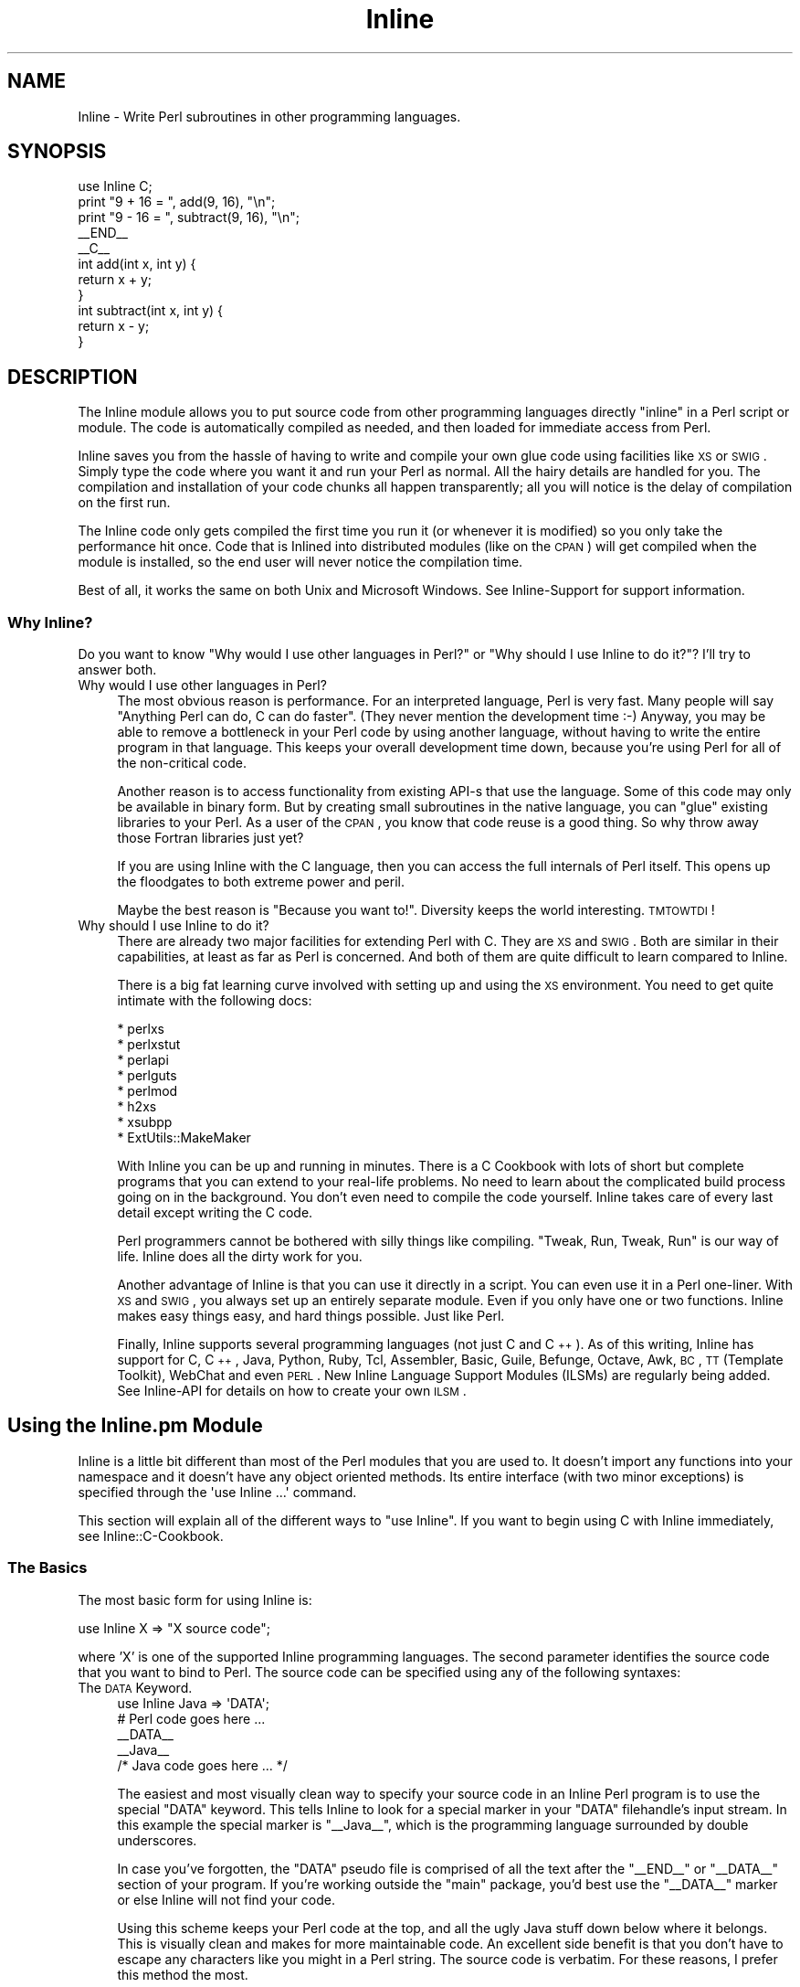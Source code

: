 .\" Automatically generated by Pod::Man 2.23 (Pod::Simple 3.14)
.\"
.\" Standard preamble:
.\" ========================================================================
.de Sp \" Vertical space (when we can't use .PP)
.if t .sp .5v
.if n .sp
..
.de Vb \" Begin verbatim text
.ft CW
.nf
.ne \\$1
..
.de Ve \" End verbatim text
.ft R
.fi
..
.\" Set up some character translations and predefined strings.  \*(-- will
.\" give an unbreakable dash, \*(PI will give pi, \*(L" will give a left
.\" double quote, and \*(R" will give a right double quote.  \*(C+ will
.\" give a nicer C++.  Capital omega is used to do unbreakable dashes and
.\" therefore won't be available.  \*(C` and \*(C' expand to `' in nroff,
.\" nothing in troff, for use with C<>.
.tr \(*W-
.ds C+ C\v'-.1v'\h'-1p'\s-2+\h'-1p'+\s0\v'.1v'\h'-1p'
.ie n \{\
.    ds -- \(*W-
.    ds PI pi
.    if (\n(.H=4u)&(1m=24u) .ds -- \(*W\h'-12u'\(*W\h'-12u'-\" diablo 10 pitch
.    if (\n(.H=4u)&(1m=20u) .ds -- \(*W\h'-12u'\(*W\h'-8u'-\"  diablo 12 pitch
.    ds L" ""
.    ds R" ""
.    ds C` ""
.    ds C' ""
'br\}
.el\{\
.    ds -- \|\(em\|
.    ds PI \(*p
.    ds L" ``
.    ds R" ''
'br\}
.\"
.\" Escape single quotes in literal strings from groff's Unicode transform.
.ie \n(.g .ds Aq \(aq
.el       .ds Aq '
.\"
.\" If the F register is turned on, we'll generate index entries on stderr for
.\" titles (.TH), headers (.SH), subsections (.SS), items (.Ip), and index
.\" entries marked with X<> in POD.  Of course, you'll have to process the
.\" output yourself in some meaningful fashion.
.ie \nF \{\
.    de IX
.    tm Index:\\$1\t\\n%\t"\\$2"
..
.    nr % 0
.    rr F
.\}
.el \{\
.    de IX
..
.\}
.\"
.\" Accent mark definitions (@(#)ms.acc 1.5 88/02/08 SMI; from UCB 4.2).
.\" Fear.  Run.  Save yourself.  No user-serviceable parts.
.    \" fudge factors for nroff and troff
.if n \{\
.    ds #H 0
.    ds #V .8m
.    ds #F .3m
.    ds #[ \f1
.    ds #] \fP
.\}
.if t \{\
.    ds #H ((1u-(\\\\n(.fu%2u))*.13m)
.    ds #V .6m
.    ds #F 0
.    ds #[ \&
.    ds #] \&
.\}
.    \" simple accents for nroff and troff
.if n \{\
.    ds ' \&
.    ds ` \&
.    ds ^ \&
.    ds , \&
.    ds ~ ~
.    ds /
.\}
.if t \{\
.    ds ' \\k:\h'-(\\n(.wu*8/10-\*(#H)'\'\h"|\\n:u"
.    ds ` \\k:\h'-(\\n(.wu*8/10-\*(#H)'\`\h'|\\n:u'
.    ds ^ \\k:\h'-(\\n(.wu*10/11-\*(#H)'^\h'|\\n:u'
.    ds , \\k:\h'-(\\n(.wu*8/10)',\h'|\\n:u'
.    ds ~ \\k:\h'-(\\n(.wu-\*(#H-.1m)'~\h'|\\n:u'
.    ds / \\k:\h'-(\\n(.wu*8/10-\*(#H)'\z\(sl\h'|\\n:u'
.\}
.    \" troff and (daisy-wheel) nroff accents
.ds : \\k:\h'-(\\n(.wu*8/10-\*(#H+.1m+\*(#F)'\v'-\*(#V'\z.\h'.2m+\*(#F'.\h'|\\n:u'\v'\*(#V'
.ds 8 \h'\*(#H'\(*b\h'-\*(#H'
.ds o \\k:\h'-(\\n(.wu+\w'\(de'u-\*(#H)/2u'\v'-.3n'\*(#[\z\(de\v'.3n'\h'|\\n:u'\*(#]
.ds d- \h'\*(#H'\(pd\h'-\w'~'u'\v'-.25m'\f2\(hy\fP\v'.25m'\h'-\*(#H'
.ds D- D\\k:\h'-\w'D'u'\v'-.11m'\z\(hy\v'.11m'\h'|\\n:u'
.ds th \*(#[\v'.3m'\s+1I\s-1\v'-.3m'\h'-(\w'I'u*2/3)'\s-1o\s+1\*(#]
.ds Th \*(#[\s+2I\s-2\h'-\w'I'u*3/5'\v'-.3m'o\v'.3m'\*(#]
.ds ae a\h'-(\w'a'u*4/10)'e
.ds Ae A\h'-(\w'A'u*4/10)'E
.    \" corrections for vroff
.if v .ds ~ \\k:\h'-(\\n(.wu*9/10-\*(#H)'\s-2\u~\d\s+2\h'|\\n:u'
.if v .ds ^ \\k:\h'-(\\n(.wu*10/11-\*(#H)'\v'-.4m'^\v'.4m'\h'|\\n:u'
.    \" for low resolution devices (crt and lpr)
.if \n(.H>23 .if \n(.V>19 \
\{\
.    ds : e
.    ds 8 ss
.    ds o a
.    ds d- d\h'-1'\(ga
.    ds D- D\h'-1'\(hy
.    ds th \o'bp'
.    ds Th \o'LP'
.    ds ae ae
.    ds Ae AE
.\}
.rm #[ #] #H #V #F C
.\" ========================================================================
.\"
.IX Title "Inline 3"
.TH Inline 3 "2013-04-11" "perl v5.12.3" "User Contributed Perl Documentation"
.\" For nroff, turn off justification.  Always turn off hyphenation; it makes
.\" way too many mistakes in technical documents.
.if n .ad l
.nh
.SH "NAME"
Inline \- Write Perl subroutines in other programming languages.
.SH "SYNOPSIS"
.IX Header "SYNOPSIS"
.Vb 1
\&    use Inline C;
\&
\&    print "9 + 16 = ", add(9, 16), "\en";
\&    print "9 \- 16 = ", subtract(9, 16), "\en";
\&
\&    _\|_END_\|_
\&    _\|_C_\|_
\&    int add(int x, int y) {
\&      return x + y;
\&    }
\&
\&    int subtract(int x, int y) {
\&      return x \- y;
\&    }
.Ve
.SH "DESCRIPTION"
.IX Header "DESCRIPTION"
The Inline module allows you to put source code from other programming
languages directly \*(L"inline\*(R" in a Perl script or module. The code is
automatically compiled as needed, and then loaded for immediate access
from Perl.
.PP
Inline saves you from the hassle of having to write and compile your own
glue code using facilities like \s-1XS\s0 or \s-1SWIG\s0. Simply type the code where
you want it and run your Perl as normal. All the hairy details are
handled for you. The compilation and installation of your code chunks
all happen transparently; all you will notice is the delay of
compilation on the first run.
.PP
The Inline code only gets compiled the first time you run it (or
whenever it is modified) so you only take the performance hit once. Code
that is Inlined into distributed modules (like on the \s-1CPAN\s0) will get
compiled when the module is installed, so the end user will never notice
the compilation time.
.PP
Best of all, it works the same on both Unix and Microsoft Windows. See
Inline-Support for support information.
.SS "Why Inline?"
.IX Subsection "Why Inline?"
Do you want to know \*(L"Why would I use other languages in Perl?\*(R" or \*(L"Why
should I use Inline to do it?\*(R"? I'll try to answer both.
.IP "Why would I use other languages in Perl?" 4
.IX Item "Why would I use other languages in Perl?"
The most obvious reason is performance. For an interpreted language,
Perl is very fast. Many people will say \*(L"Anything Perl can do, C can do
faster\*(R". (They never mention the development time :\-) Anyway, you may be
able to remove a bottleneck in your Perl code by using another language,
without having to write the entire program in that language. This keeps
your overall development time down, because you're using Perl for all of
the non-critical code.
.Sp
Another reason is to access functionality from existing API-s that use
the language. Some of this code may only be available in binary form.
But by creating small subroutines in the native language, you can
\&\*(L"glue\*(R" existing libraries to your Perl. As a user of the \s-1CPAN\s0, you know
that code reuse is a good thing. So why throw away those Fortran
libraries just yet?
.Sp
If you are using Inline with the C language, then you can access the
full internals of Perl itself. This opens up the floodgates to both
extreme power and peril.
.Sp
Maybe the best reason is \*(L"Because you want to!\*(R". Diversity keeps the
world interesting. \s-1TMTOWTDI\s0!
.IP "Why should I use Inline to do it?" 4
.IX Item "Why should I use Inline to do it?"
There are already two major facilities for extending Perl with C. They
are \s-1XS\s0 and \s-1SWIG\s0. Both are similar in their capabilities, at least as far
as Perl is concerned. And both of them are quite difficult to learn
compared to Inline.
.Sp
There is a big fat learning curve involved with setting up and using the
\&\s-1XS\s0 environment. You need to get quite intimate with the following docs:
.Sp
.Vb 8
\& * perlxs
\& * perlxstut
\& * perlapi
\& * perlguts
\& * perlmod
\& * h2xs
\& * xsubpp
\& * ExtUtils::MakeMaker
.Ve
.Sp
With Inline you can be up and running in minutes. There is a C Cookbook
with lots of short but complete programs that you can extend to your
real-life problems. No need to learn about the complicated build
process going on in the background. You don't even need to compile the
code yourself. Inline takes care of every last detail except writing
the C code.
.Sp
Perl programmers cannot be bothered with silly things like compiling.
\&\*(L"Tweak, Run, Tweak, Run\*(R" is our way of life. Inline does all the dirty
work for you.
.Sp
Another advantage of Inline is that you can use it directly in a script.
You can even use it in a Perl one-liner. With \s-1XS\s0 and \s-1SWIG\s0, you always
set up an entirely separate module. Even if you only have one or two
functions. Inline makes easy things easy, and hard things possible. Just
like Perl.
.Sp
Finally, Inline supports several programming languages (not just C and
\&\*(C+). As of this writing, Inline has support for C, \*(C+, Java, Python,
Ruby, Tcl, Assembler, Basic, Guile, Befunge, Octave, Awk, \s-1BC\s0, \s-1TT\s0
(Template Toolkit), WebChat and even \s-1PERL\s0. New Inline Language Support
Modules (ILSMs) are regularly being added. See Inline-API for details
on how to create your own \s-1ILSM\s0.
.SH "Using the Inline.pm Module"
.IX Header "Using the Inline.pm Module"
Inline is a little bit different than most of the Perl modules that you
are used to. It doesn't import any functions into your namespace and it
doesn't have any object oriented methods. Its entire interface (with two
minor exceptions) is specified through the \f(CW\*(Aquse Inline ...\*(Aq\fR command.
.PP
This section will explain all of the different ways to \f(CW\*(C`use Inline\*(C'\fR. If
you want to begin using C with Inline immediately, see
Inline::C\-Cookbook.
.SS "The Basics"
.IX Subsection "The Basics"
The most basic form for using Inline is:
.PP
.Vb 1
\&    use Inline X => "X source code";
.Ve
.PP
where 'X' is one of the supported Inline programming languages. The
second parameter identifies the source code that you want to bind
to Perl. The source code can be specified using any of the
following syntaxes:
.IP "The \s-1DATA\s0 Keyword." 4
.IX Item "The DATA Keyword."
.Vb 1
\&    use Inline Java => \*(AqDATA\*(Aq;
\&
\&    # Perl code goes here ...
\&
\&    _\|_DATA_\|_
\&    _\|_Java_\|_
\&    /* Java code goes here ... */
.Ve
.Sp
The easiest and most visually clean way to specify your source code in
an Inline Perl program is to use the special \f(CW\*(C`DATA\*(C'\fR keyword. This tells
Inline to look for a special marker in your \f(CW\*(C`DATA\*(C'\fR filehandle's input
stream. In this example the special marker is \f(CW\*(C`_\|_Java_\|_\*(C'\fR, which is the
programming language surrounded by double underscores.
.Sp
In case you've forgotten, the \f(CW\*(C`DATA\*(C'\fR pseudo file is comprised of all
the text after the \f(CW\*(C`_\|_END_\|_\*(C'\fR or \f(CW\*(C`_\|_DATA_\|_\*(C'\fR section of your program. If
you're working outside the \f(CW\*(C`main\*(C'\fR package, you'd best use the
\&\f(CW\*(C`_\|_DATA_\|_\*(C'\fR marker or else Inline will not find your code.
.Sp
Using this scheme keeps your Perl code at the top, and all the ugly Java
stuff down below where it belongs. This is visually clean and makes for
more maintainable code. An excellent side benefit is that you don't have
to escape any characters like you might in a Perl string. The source
code is verbatim. For these reasons, I prefer this method the most.
.Sp
The only problem with this style is that since Perl can't read the
\&\f(CW\*(C`DATA\*(C'\fR filehandle until runtime, it obviously can't bind your functions
until runtime. The net effect of this is that you can't use your Inline
functions as barewords (without predeclaring them) because Perl has no
idea they exist during compile time.
.IP "The \s-1FILE\s0 and \s-1BELOW\s0 keywords." 4
.IX Item "The FILE and BELOW keywords."
.Vb 2
\&    use Inline::Files;
\&    use Inline Java => \*(AqFILE\*(Aq;
\&
\&    # Perl code goes here ...
\&
\&    _\|_JAVA_\|_
\&    /* Java code goes here ... */
.Ve
.Sp
This is the newest method of specifying your source code. It makes use
of the Perl module \f(CW\*(C`Inline::Files\*(C'\fR written by Damian Conway. The basic
style and meaning are the same as for the \f(CW\*(C`DATA\*(C'\fR keyword, but there are
a few syntactic and semantic twists.
.Sp
First, you must say 'use Inline::Files' before you 'use Inline' code
that needs those files. The special '\f(CW\*(C`DATA\*(C'\fR' keyword is replaced by
either '\f(CW\*(C`FILE\*(C'\fR' or '\f(CW\*(C`BELOW\*(C'\fR'. This allows for the bad pun idiom of:
.Sp
.Vb 1
\&    use Inline C => \*(AqBELOW\*(Aq;
.Ve
.Sp
You can omit the \f(CW\*(C`_\|_DATA_\|_\*(C'\fR tag now. Inline::Files is a source filter
that will remove these sections from your program before Perl compiles
it. They are then available for Inline to make use of. And since this
can all be done at compile time, you don't have to worry about the
caveats of the '\s-1DATA\s0' keyword.
.Sp
This module has a couple small gotchas. Since Inline::Files only
recognizes file markers with capital letters, you must specify the
capital form of your language name. Also, there is a startup time
penalty for using a source code filter.
.Sp
At this point Inline::Files is alpha software and use of it is
experimental. Inline's integration of this module is also fledgling at
the time being. One of things I plan to do with Inline::Files is to get
line number info so when an extension doesn't compile, the error
messages will point to the correct source file and line number.
.Sp
My best advice is to use Inline::Files for testing (especially as
support for it improves), but use \s-1DATA\s0 for production and
distributed/CPAN code.
.IP "Strings" 4
.IX Item "Strings"
.Vb 1
\&    use Inline Java => <<\*(AqEND\*(Aq;
\&
\&    /* Java code goes here ... */
\&    END
\&
\&    # Perl code goes here ...
.Ve
.Sp
You also just specify the source code as a single string. A handy way to
write the string is to use Perl's \*(L"here document\*(R" style of quoting. This
is ok for small functions but can get unwieldy in the large. On the
other hand, the string variant probably has the least startup penalty
and all functions are bound at compile time.
.Sp
If you wish to put the string into a scalar variable, please be aware
that the \f(CW\*(C`use\*(C'\fR statement is a compile time directive. As such, all the
variables it uses must also be set at compile time, \f(CW\*(C`before\*(C'\fR the 'use
Inline' statement. Here is one way to do it:
.Sp
.Vb 3
\&    my $code;
\&    BEGIN {
\&        $code = <<END;
\&
\&    /* Java code goes here ... */
\&    END
\&    }
\&    use Inline Java => $code;
\&
\&    # Perl code goes here ...
.Ve
.IP "The \fIbind()\fR Function" 4
.IX Item "The bind() Function"
An alternative to using the \s-1BEGIN\s0 block method is to specify the source
code at run time using the 'Inline\->\fIbind()\fR' method. (This is one of the
interface exceptions mentioned above) The \f(CW\*(C`bind()\*(C'\fR method takes the
same arguments as \f(CW\*(Aquse Inline ...\*(Aq\fR.
.Sp
.Vb 1
\&    my $code = <<END;
\&
\&    /* Java code goes here ... */
\&    END
\&
\&    Inline\->bind(Java => $code);
.Ve
.Sp
You can think of \f(CW\*(C`bind()\*(C'\fR as a way to \f(CW\*(C`eval()\*(C'\fR code in other
programming languages.
.Sp
Although \fIbind()\fR is a powerful feature, it is not recommended for use in
Inline based modules. In fact, it won't work at all for installable
modules. See instructions below for creating modules with Inline.
.IP "Other Methods" 4
.IX Item "Other Methods"
The source code for Inline can also be specified as an external
filename, a reference to a subroutine that returns source code, or a
reference to an array that contains lines of source code. (Note that
if the external source file is in the current directory it must be
specified with a leading './' \- ie './file.ext' instead of simply
\&'file.ext'.) These methods are less frequently used but may be useful
in some situations.
.IP "Shorthand" 4
.IX Item "Shorthand"
If you are using the '\s-1DATA\s0' or '\s-1FILE\s0' methods described above \fBand\fR
there are no extra parameters, you can omit the keyword altogether.
For example:
.Sp
.Vb 1
\&    use Inline \*(AqJava\*(Aq;
\&
\&    # Perl code goes here ...
\&
\&    _\|_DATA_\|_
\&    _\|_Java_\|_
\&    /* Java code goes here ... */
.Ve
.Sp
or
.Sp
.Vb 2
\&    use Inline::Files;
\&    use Inline \*(AqJava\*(Aq;
\&
\&    # Perl code goes here ...
\&
\&    _\|_JAVA_\|_
\&    /* Java code goes here ... */
.Ve
.SS "More about the \s-1DATA\s0 Section"
.IX Subsection "More about the DATA Section"
If you are writing a module, you can also use the \s-1DATA\s0 section for \s-1POD\s0
and AutoLoader subroutines. Just be sure to put them before the first
Inline marker. If you install the helper module \f(CW\*(C`Inline::Filters\*(C'\fR, you
can even use \s-1POD\s0 inside your Inline code. You just have to specify a
filter to strip it out.
.PP
You can also specify multiple Inline sections, possibly in different
programming languages. Here is another example:
.PP
.Vb 3
\&    # The module Foo.pm
\&    package Foo;
\&    use AutoLoader;
\&
\&    use Inline C;
\&    use Inline C => DATA => FILTERS => \*(AqStrip_POD\*(Aq;
\&    use Inline Python;
\&
\&    1;
\&
\&    _\|_DATA_\|_
\&
\&    sub marine {
\&        # This is an autoloaded subroutine
\&    }
\&
\&    =head1 External subroutines
\&
\&    =cut
\&
\&    _\|_C_\|_
\&    /* First C section */
\&
\&    _\|_C_\|_
\&    /* Second C section */
\&    =head1 My C Function
\&
\&    Some POD doc.
\&
\&    =cut
\&
\&    _\|_Python_\|_
\&    """A Python Section"""
.Ve
.PP
An important thing to remember is that you need to have one \*(L"use
Inline Foo => '\s-1DATA\s0'\*(R" for each \*(L"_\|_Foo_\|_\*(R" marker, and they must be in
the same order. This allows you to apply different configuration
options to each section.
.SS "Configuration Options"
.IX Subsection "Configuration Options"
Inline trys to do the right thing as often as possible. But
sometimes you may need to override the default actions. This is easy
to do. Simply list the Inline configuration options after the
regular Inline parameters. All congiguration options are specified
as (key, value) pairs.
.PP
.Vb 7
\&    use Inline (C => \*(AqDATA\*(Aq,
\&                DIRECTORY => \*(Aq./inline_dir\*(Aq,
\&                LIBS => \*(Aq\-lfoo\*(Aq,
\&                INC => \*(Aq\-I/foo/include\*(Aq,
\&                PREFIX => \*(AqXXX_\*(Aq,
\&                WARNINGS => 0,
\&               );
.Ve
.PP
You can also specify the configuration options on a separate Inline call
like this:
.PP
.Vb 8
\&    use Inline (C => Config =>
\&                DIRECTORY => \*(Aq./inline_dir\*(Aq,
\&                LIBS => \*(Aq\-lfoo\*(Aq,
\&                INC => \*(Aq\-I/foo/include\*(Aq,
\&                PREFIX => \*(AqXXX_\*(Aq,
\&                WARNINGS => 0,
\&               );
\&    use Inline C => <<\*(AqEND_OF_C_CODE\*(Aq;
.Ve
.PP
The special keyword \f(CW\*(AqConfig\*(Aq\fR tells Inline that this is a
configuration-only call. No source code will be compiled or bound to
Perl.
.PP
If you want to specify global configuration options that don't apply
to a particular language, just leave the language out of the call.
Like this:
.PP
.Vb 1
\&    use Inline Config => WARNINGS => 0;
.Ve
.PP
The Config options are inherited and additive. You can use as many
Config calls as you want. And you can apply different options to
different code sections. When a source code section is passed in,
Inline will apply whichever options have been specified up to that
point. Here is a complex configuration example:
.PP
.Vb 10
\&    use Inline (Config =>
\&                DIRECTORY => \*(Aq./inline_dir\*(Aq,
\&               );
\&    use Inline (C => Config =>
\&                LIBS => \*(Aq\-lglobal\*(Aq,
\&               );
\&    use Inline (C => \*(AqDATA\*(Aq,         # First C Section
\&                LIBS => [\*(Aq\-llocal1\*(Aq, \*(Aq\-llocal2\*(Aq],
\&               );
\&    use Inline (Config =>
\&                WARNINGS => 0,
\&               );
\&    use Inline (Python => \*(AqDATA\*(Aq,    # First Python Section
\&                LIBS => \*(Aq\-lmypython1\*(Aq,
\&               );
\&    use Inline (C => \*(AqDATA\*(Aq,         # Second C Section
\&                LIBS => [undef, \*(Aq\-llocal3\*(Aq],
\&               );
.Ve
.PP
The first \f(CW\*(C`Config\*(C'\fR applies to all subsequent calls. The second
\&\f(CW\*(C`Config\*(C'\fR applies to all subsequent \f(CW\*(C`C\*(C'\fR sections (but not \f(CW\*(C`Python\*(C'\fR
sections). In the first \f(CW\*(C`C\*(C'\fR section, the external libraries \f(CW\*(C`global\*(C'\fR,
\&\f(CW\*(C`local1\*(C'\fR and \f(CW\*(C`local2\*(C'\fR are used. (Most options allow either string or
array ref forms, and do the right thing.) The \f(CW\*(C`Python\*(C'\fR section does not
use the \f(CW\*(C`global\*(C'\fR library, but does use the same \f(CW\*(C`DIRECTORY\*(C'\fR, and has
warnings turned off. The second \f(CW\*(C`C\*(C'\fR section only uses the \f(CW\*(C`local3\*(C'\fR
library. That's because a value of \f(CW\*(C`undef\*(C'\fR resets the additive
behavior.
.PP
The \f(CW\*(C`DIRECTORY\*(C'\fR and \f(CW\*(C`WARNINGS\*(C'\fR options are generic Inline options. All
other options are language specific. To find out what the \f(CW\*(C`C\*(C'\fR options
do, see \f(CW\*(C`Inline::C\*(C'\fR.
.SS "On and Off"
.IX Subsection "On and Off"
If a particular config option has value options of 1 and 0, you can use
the \s-1ENABLE\s0 and \s-1DISABLE\s0 modifiers. In other words, this:
.PP
.Vb 3
\&    use Inline Config =>
\&               FORCE_BUILD => 1,
\&               CLEAN_AFTER_BUILD => 0;
.Ve
.PP
could be reworded as:
.PP
.Vb 3
\&    use Inline Config =>
\&               ENABLE => FORCE_BUILD,
\&               DISABLE => CLEAN_AFTER_BUILD;
.Ve
.SS "Playing 'with' Others"
.IX Subsection "Playing 'with' Others"
Inline has a special configuration syntax that tells it to get more
configuration options from other Perl modules. Here is an example:
.PP
.Vb 1
\&    use Inline with => \*(AqEvent\*(Aq;
.Ve
.PP
This tells Inline to load the module \f(CW\*(C`Event.pm\*(C'\fR and ask it for
configuration information. Since \f(CW\*(C`Event\*(C'\fR has a C \s-1API\s0 of its own, it can
pass Inline all of the information it needs to be able to use \f(CW\*(C`Event\*(C'\fR C
callbacks seamlessly.
.PP
That means that you don't need to specify the typemaps, shared
libraries, include files and other information required to get
this to work.
.PP
You can specify a single module or a list of them. Like:
.PP
.Vb 1
\&    use Inline with => qw(Event Foo Bar);
.Ve
.PP
Currently, \f(CW\*(C`Event\*(C'\fR is the only module that works \fIwith\fR Inline.
.SS "Inline Shortcuts"
.IX Subsection "Inline Shortcuts"
Inline lets you set many configuration options from the command line.
These options are called 'shortcuts'. They can be very handy, especially
when you only want to set the options temporarily, for say, debugging.
.PP
For instance, to get some general information about your Inline code in
the script \f(CW\*(C`Foo.pl\*(C'\fR, use the command:
.PP
.Vb 1
\&    perl \-MInline=INFO Foo.pl
.Ve
.PP
If you want to force your code to compile, even if its already done, use:
.PP
.Vb 1
\&    perl \-MInline=FORCE Foo.pl
.Ve
.PP
If you want to do both, use:
.PP
.Vb 1
\&    perl \-MInline=INFO \-MInline=FORCE Foo.pl
.Ve
.PP
or better yet:
.PP
.Vb 1
\&    perl \-MInline=INFO,FORCE Foo.pl
.Ve
.SS "The Inline \s-1DIRECTORY\s0"
.IX Subsection "The Inline DIRECTORY"
Inline needs a place to build your code and to install the results of
the build. It uses a single directory named \f(CW\*(Aq.Inline/\*(Aq\fR under normal
circumstances. If you create this directory in your home directory, the
current directory or in the directory where your program resides, Inline
will find and use it. You can also specify it in the environment
variable \f(CW\*(C`PERL_INLINE_DIRECTORY\*(C'\fR or directly in your program, by using
the \f(CW\*(C`DIRECTORY\*(C'\fR keyword option. If Inline cannot find the directory in
any of these places it will create a \f(CW\*(Aq_Inline/\*(Aq\fR directory in either
your current directory or the directory where your script resides.
.PP
One of the key factors to using Inline successfully, is understanding
this directory. When developing code it is usually best to create this
directory (or let Inline do it) in your current directory. Remember that
there is nothing sacred about this directory except that it holds your
compiled code. Feel free to delete it at any time. Inline will simply
start from scratch and recompile your code on the next run. If you have
several programs that you want to force to recompile, just delete your
\&\f(CW\*(Aq.Inline/\*(Aq\fR directory.
.PP
It is probably best to have a separate \f(CW\*(Aq.Inline/\*(Aq\fR directory for each
project that you are working on. You may want to keep stable code in the
<.Inline/> in your home directory. On multi-user systems, each user
should have their own \f(CW\*(Aq.Inline/\*(Aq\fR directories. It could be a security
risk to put the directory in a shared place like \f(CW\*(C`/tmp/\*(C'\fR.
.SS "Debugging Inline Errors"
.IX Subsection "Debugging Inline Errors"
All programmers make mistakes. When you make a mistake with Inline, like
writing bad C code, you'll get a big error report on your screen. This
report tells you where to look to do the debugging. Some languages may also
dump out the error messages generated from the build.
.PP
When Inline needs to build something it creates a subdirectory under
your \f(CW\*(C`DIRECTORY/build/\*(C'\fR directory. This is where it writes all the
components it needs to build your extension. Things like \s-1XS\s0 files,
Makefiles and output log files.
.PP
If everything goes \s-1OK\s0, Inline will delete this subdirectory. If there is
an error, Inline will leave the directory intact and print its location.
The idea is that you are supposed to go into that directory and figure
out what happened.
.PP
Read the doc for your particular Inline Language Support Module for more
information.
.SS "The 'config' Registry File"
.IX Subsection "The 'config' Registry File"
Inline keeps a cached file of all of the Inline Language Support
Module's meta data in a file called \f(CW\*(C`config\*(C'\fR. This file can be found in
your \f(CW\*(C`DIRECTORY\*(C'\fR directory. If the file does not exist, Inline creates
a new one. It will search your system for any module beginning with
\&\f(CW\*(C`Inline::\*(C'\fR. It will then call that module's \f(CW\*(C`register()\*(C'\fR method to get
useful information for future invocations.
.PP
Whenever you add a new \s-1ILSM\s0, you should delete this file so that Inline
will auto-discover your newly installed language module. (This should
no longer be necessary as of Inline\-0.49.)
.SH "Configuration Options"
.IX Header "Configuration Options"
This section lists all of the generic Inline configuration options. For
language specific configuration, see the doc for that language.
.SS "\s-1DIRECTORY\s0"
.IX Subsection "DIRECTORY"
The \f(CW\*(C`DIRECTORY\*(C'\fR config option is the directory that Inline uses to both
build and install an extension.
.PP
Normally Inline will search in a bunch of known places for a directory
called \f(CW\*(Aq.Inline/\*(Aq\fR. Failing that, it will create a directory called
\&\f(CW\*(Aq_Inline/\*(Aq\fR
.PP
If you want to specify your own directory, use this configuration
option.
.PP
Note that you must create the \f(CW\*(C`DIRECTORY\*(C'\fR directory yourself. Inline
will not do it for you.
.SS "\s-1NAME\s0"
.IX Subsection "NAME"
You can use this option to set the name of your Inline extension object
module. For example:
.PP
.Vb 2
\&    use Inline C => \*(AqDATA\*(Aq,
\&               NAME => \*(AqFoo::Bar\*(Aq;
.Ve
.PP
would cause your C code to be compiled in to the object:
.PP
.Vb 2
\&    lib/auto/Foo/Bar/Bar.so
\&    lib/auto/Foo/Bar/Bar.inl
.Ve
.PP
(The .inl component contains dependency information to make sure the
source code is in sync with the executable)
.PP
If you don't use \s-1NAME\s0, Inline will pick a name for you based on your
program name or package name. In this case, Inline will also enable the
\&\s-1AUTONAME\s0 option which mangles in a small piece of the \s-1MD5\s0 fingerprint
into your object name, to make it unique.
.SS "\s-1AUTONAME\s0"
.IX Subsection "AUTONAME"
This option is enabled whenever the \s-1NAME\s0 parameter is not specified. To
disable it say:
.PP
.Vb 2
\&    use Inline C => \*(AqDATA\*(Aq,
\&               DISABLE => \*(AqAUTONAME\*(Aq;
.Ve
.PP
\&\s-1AUTONAME\s0 mangles in enough of the \s-1MD5\s0 fingerprint to make your module
name unique. Objects created with \s-1AUTONAME\s0 will never get replaced. That
also means they will never get cleaned up automatically.
.PP
\&\s-1AUTONAME\s0 is very useful for small throw away scripts. For more serious
things, always use the \s-1NAME\s0 option.
.SS "\s-1VERSION\s0"
.IX Subsection "VERSION"
Specifies the version number of the Inline extension object. It is used
\&\fBonly\fR for modules, and it must match the global variable \f(CW$VERSION\fR.
Additionally, this option should used if (and only if) a module is being
set up to be installed permanently into the Perl sitelib tree. Inline
will croak if you use it otherwise.
.PP
The presence of the \s-1VERSION\s0 parameter is the official way to let Inline
know that your code is an installable/installed module. Inline will
never generate an object in the temporary cache (_Inline/ directory) if
\&\s-1VERSION\s0 is set. It will also never try to recompile a module that was
installed into someone's Perl site tree.
.PP
So the basic rule is develop without \s-1VERSION\s0, and deliver with \s-1VERSION\s0.
.SS "\s-1WITH\s0"
.IX Subsection "WITH"
\&\f(CW\*(C`WITH\*(C'\fR can also be used as a configuration option instead of using the
special 'with' syntax. Do this if you want to use different sections of
Inline code \fIwith\fR different modules. (Probably a very rare usage)
.PP
.Vb 2
\&    use Event;
\&    use Inline C => DATA => WITH => \*(AqEvent\*(Aq;
.Ve
.PP
Modules specified using the config form of \f(CW\*(C`WITH\*(C'\fR will \fBnot\fR be
automatically required. You must \f(CW\*(C`use\*(C'\fR them yourself.
.SS "\s-1GLOBAL_LOAD\s0"
.IX Subsection "GLOBAL_LOAD"
This option is for compiled languages only. It tells Inline to tell
DynaLoader to load an object file in such a way that its symbols can be
dynamically resolved by other object files. May not work on all
platforms. See the \f(CW\*(C`GLOBAL\*(C'\fR shortcut below.
.SS "\s-1UNTAINT\s0"
.IX Subsection "UNTAINT"
You can use this option whenever you use Perl's \f(CW\*(C`\-T\*(C'\fR switch, for taint
checking. This option tells Inline to blindly untaint all tainted
variables. (This is generally considerd to be an appallingly insecure
thing to do, and not to be recommended \- but the option is there for
you to use if you want. Please consider using something other than
Inline for scripts that need taint checking.)
It also turns on \s-1SAFEMODE\s0 by default. See the \f(CW\*(C`UNTAINT\*(C'\fR
shortcut below.
You will see warnings about blindly untainting fields in both \f(CW%ENV\fR
and Inline objects. If you want to silence these warnings, set the
Config option \s-1NO_UNTAINT_WARN\s0 => 1.
There can be some problems untainting Inline scripts where older
versions of Cwd, such as those that shipped with early versions of
perl\-5.8 (and earlier), are installed. Updating Cwd will probably
solve these problems.
.SS "\s-1SAFEMODE\s0"
.IX Subsection "SAFEMODE"
Perform extra safety checking, in an attempt to thwart malicious code.
This option cannot guarantee security, but it does turn on all the
currently implemented checks. (Currently, the only \*(L"currently
implemented check\*(R" is to ensure that the \f(CW\*(C`DIRECTORY\*(C'\fR option has also
been used.)
.PP
There is a slight startup penalty by using \s-1SAFEMODE\s0. Also, using \s-1UNTAINT\s0
automatically turns this option on. If you need your code to start
faster under \f(CW\*(C`\-T\*(C'\fR (taint) checking, you'll need to turn this option off
manually. Only do this if you are not worried about security risks. See
the \f(CW\*(C`UNSAFE\*(C'\fR shortcut below.
.SS "\s-1FORCE_BUILD\s0"
.IX Subsection "FORCE_BUILD"
Makes Inline build (compile) the source code every time the program is
run. The default is 0. See the \f(CW\*(C`FORCE\*(C'\fR shortcut below.
.SS "\s-1BUILD_NOISY\s0"
.IX Subsection "BUILD_NOISY"
Tells ILSMs that they should dump build messages to the terminal rather
than be silent about all the build details.
.SS "\s-1BUILD_TIMERS\s0"
.IX Subsection "BUILD_TIMERS"
Tells ILSMs to print timing information about how long each build phase
took. Usually requires \f(CW\*(C`Time::HiRes\*(C'\fR.
.SS "\s-1CLEAN_AFTER_BUILD\s0"
.IX Subsection "CLEAN_AFTER_BUILD"
Tells Inline to clean up the current build area if the build was
successful. Sometimes you want to \s-1DISABLE\s0 this for debugging. Default is
1. See the \f(CW\*(C`NOCLEAN\*(C'\fR shortcut below.
.SS "\s-1CLEAN_BUILD_AREA\s0"
.IX Subsection "CLEAN_BUILD_AREA"
Tells Inline to clean up the old build areas within the entire Inline
\&\s-1DIRECTORY\s0. Default is 0. See the \f(CW\*(C`CLEAN\*(C'\fR shortcut below.
.SS "\s-1PRINT_INFO\s0"
.IX Subsection "PRINT_INFO"
Tells Inline to print various information about the source code. Default
is 0. See the \f(CW\*(C`INFO\*(C'\fR shortcut below.
.SS "\s-1PRINT_VERSION\s0"
.IX Subsection "PRINT_VERSION"
Tells Inline to print Version info about itself. Default is 0. See the
\&\f(CW\*(C`VERSION\*(C'\fR shortcut below.
.SS "\s-1REPORTBUG\s0"
.IX Subsection "REPORTBUG"
Puts Inline into '\s-1REPORTBUG\s0' mode, which is what you want if you desire
to report a bug.
.SS "\s-1REWRITE_CONFIG_FILE\s0"
.IX Subsection "REWRITE_CONFIG_FILE"
Default is 0, but setting '\s-1REWRITE_CONFIG_FILE\s0 => 1' will mean that the
existing configuration file in the Inline \s-1DIRECTORY\s0 will be overwritten.
(This is useful if the existing config file is not up to date as regards
supported languages.)
.SS "\s-1WARNINGS\s0"
.IX Subsection "WARNINGS"
This option tells Inline whether to print certain warnings. Default is 1.
.SH "Inline Configuration Shortcuts"
.IX Header "Inline Configuration Shortcuts"
This is a list of all the shorcut configuration options currently
available for Inline. Specify them from the command line when running
Inline scripts.
.PP
.Vb 1
\&    perl \-MInline=NOCLEAN inline_script.pl
.Ve
.PP
or
.PP
.Vb 1
\&    perl \-MInline=Info,force,NoClean inline_script.pl
.Ve
.PP
You can specify multiple shortcuts separated by commas. They are not
case sensitive. You can also specify shorcuts inside the Inline program
like this:
.PP
.Vb 1
\&    use Inline \*(AqInfo\*(Aq, \*(AqForce\*(Aq, \*(AqNoclean\*(Aq;
.Ve
.PP
\&\s-1NOTE:\s0
If a \f(CW\*(Aquse Inline\*(Aq\fR statement is used to set shortcuts, it can not be
used for additional purposes.
.IP "\s-1CLEAN\s0" 4
.IX Item "CLEAN"
Tells Inline to remove any build directories that may be lying around in
your build area. Normally these directories get removed immediately
after a successful build. Exceptions are when the build fails, or when
you use the \s-1NOCLEAN\s0 or \s-1REPORTBUG\s0 options.
.IP "\s-1FORCE\s0" 4
.IX Item "FORCE"
Forces the code to be recompiled, even if everything is up to date.
.IP "\s-1GLOBAL\s0" 4
.IX Item "GLOBAL"
Turns on the \s-1GLOBAL_LOAD\s0 option.
.IP "\s-1INFO\s0" 4
.IX Item "INFO"
This is a very useful option when you want to know what's going on under
the hood. It tells Inline to print helpful information to \f(CW\*(C`STDERR\*(C'\fR.
Among the things that get printed is a list of which Inline functions
were successfully bound to Perl.
.IP "\s-1NOCLEAN\s0" 4
.IX Item "NOCLEAN"
Tells Inline to leave the build files after compiling.
.IP "\s-1NOISY\s0" 4
.IX Item "NOISY"
Use the \s-1BUILD_NOISY\s0 option to print messages during a build.
.IP "\s-1REPORTBUG\s0" 4
.IX Item "REPORTBUG"
Puts Inline into '\s-1REPORTBUG\s0' mode, which does special processing when
you want to report a bug. \s-1REPORTBUG\s0 also automatically forces a build,
and doesn't clean up afterwards. This is so that you can tar and mail
the build directory to me. \s-1REPORTBUG\s0 will print exact instructions on
what to do. Please read and follow them carefully.
.Sp
\&\s-1NOTE:\s0 \s-1REPORTBUG\s0 informs you to use the tar command. If your system does not have tar, please use the equivalent \f(CW\*(C`zip\*(C'\fR command.
.IP "\s-1SAFE\s0" 4
.IX Item "SAFE"
Turns \s-1SAFEMODE\s0 on. \s-1UNTAINT\s0 will turn this on automatically. While this
mode performs extra security checking, it does not guarantee safety.
.IP "\s-1SITE_INSTALL\s0" 4
.IX Item "SITE_INSTALL"
This parameter used to be used for creating installable Inline modules.
It has been removed from Inline altogether and replaced with a much
simpler and more powerful mechanism, \f(CW\*(C`Inline::MakeMaker\*(C'\fR. See the
section below on how to create modules with Inline.
.IP "_TESTING" 4
.IX Item "_TESTING"
Used internally by C/t/09parser.t and C/t/10callback.t(in the Inline::C test
suite). Setting this option with Inline::C will mean that files named 'parser_id'
and 'void_test' are created in the ./Inline_test directory, creating that
directory if it doesn't already exist. The files (but not the ./Inline_test
directory) are cleaned up by calling \fIInline::C::_testing_cleanup()\fR.
Also used by t/06rewrite_config.t to trigger a warning.
.IP "\s-1TIMERS\s0" 4
.IX Item "TIMERS"
Turn on \s-1BUILD_TIMERS\s0 to get extra diagnostic info about builds.
.IP "\s-1UNSAFE\s0" 4
.IX Item "UNSAFE"
Turns \s-1SAFEMODE\s0 off. Use this in combination with \s-1UNTAINT\s0 for slightly
faster startup time under \f(CW\*(C`\-T\*(C'\fR. Only use this if you are sure the
environment is safe.
.IP "\s-1UNTAINT\s0" 4
.IX Item "UNTAINT"
Turn the \s-1UNTAINT\s0 option on. Used with \f(CW\*(C`\-T\*(C'\fR switch.
In terms of secure practices, this is definitely *not* a recommended
way of dealing with taint checking, but it's the *only* option
currently available with Inline. Use it at your own risk.
.IP "\s-1VERSION\s0" 4
.IX Item "VERSION"
Tells Inline to report its release version.
.SH "Writing Modules with Inline"
.IX Header "Writing Modules with Inline"
Writing \s-1CPAN\s0 modules that use C code is easy with Inline. Let's say that
you wanted to write a module called \f(CW\*(C`Math::Simple\*(C'\fR. Start by using the
following command:
.PP
.Vb 1
\&    h2xs \-PAXn Math::Simple
.Ve
.PP
This will generate a bunch of files that form a skeleton of what you
need for a distributable module. (Read the h2xs manpage to find out what
the options do) Next, modify the \f(CW\*(C`Simple.pm\*(C'\fR file to look like this:
.PP
.Vb 2
\&    package Math::Simple;
\&    $VERSION = \*(Aq1.23\*(Aq;
\&
\&    use base \*(AqExporter\*(Aq;
\&    @EXPORT_OK = qw(add subtract);
\&    use strict;
\&
\&    use Inline C => \*(AqDATA\*(Aq,
\&               VERSION => \*(Aq1.23\*(Aq,
\&               NAME => \*(AqMath::Simple\*(Aq;
\&
\&    # The following Inline\->init() call is optional \- see below for more info.
\&    #Inline\->init();
\&
\&    1;
\&
\&    _\|_DATA_\|_
\&
\&    =pod
\&
\&    =cut
\&
\&    _\|_C_\|_
\&    int add(int x, int y) {
\&      return x + y;
\&    }
\&
\&    int subtract(int x, int y) {
\&      return x \- y;
\&    }
.Ve
.PP
The important things to note here are that you \fBmust\fR specify a \f(CW\*(C`NAME\*(C'\fR
and \f(CW\*(C`VERSION\*(C'\fR parameter. The \f(CW\*(C`NAME\*(C'\fR must match your module's package
name. The \f(CW\*(C`VERSION\*(C'\fR parameter must match your module's \f(CW$VERSION\fR
variable and they must be of the form \f(CW\*(C`/^\ed\e.\ed\ed$/\*(C'\fR.
.PP
\&\s-1NOTE:\s0
These are Inline's sanity checks to make sure you know what you're doing
before uploading your code to \s-1CPAN\s0. They insure that once the module has
been installed on someone's system, the module would not get
automatically recompiled for any reason. This makes Inline based modules
work in exactly the same manner as \s-1XS\s0 based ones.
.PP
Finally, you need to modify the Makefile.PL. Simply change:
.PP
.Vb 1
\&    use ExtUtils::MakeMaker;
.Ve
.PP
to
.PP
.Vb 1
\&    use Inline::MakeMaker;
.Ve
.PP
And, in order that the module build work correctly in the cpan shell,
add the following directive to the Makefile.PL's \fIWriteMakefile()\fR:
.PP
.Vb 4
\&        CONFIGURE_REQUIRES  =>  {
\&            \*(AqInline::MakeMaker\*(Aq     => 0.45,
\&            \*(AqExtUtils::MakeMaker\*(Aq   => 6.52,
\&        },
.Ve
.PP
This \*(L"\s-1CONFIGURE_REQUIRES\s0\*(R" directive ensures that the cpan shell will
install Inline on the user's machine (if it's not already present)
before building your Inline-based module.
Specifying of \*(L"ExtUtils::MakeMaker => 6.52,\*(R" is optional, and can be
omitted if you like. It ensures only that some harmless warnings relating
to the \*(L"\s-1CONFIGURE_REQUIRES\s0\*(R" directive won't be emitted during the
building of the module. It also means, of course, that
ExtUtils::Makemaker will first be updated on the user's machine unless
the user already has version 6.52 or later.
.PP
If the \*(L"Inline\->\fIinit()\fR;\*(R" is not done then, having installed Math::Simple,
a warning that \*(L"One or more \s-1DATA\s0 sections were not processed by Inline\*(R"
will appear when (and only when) Math::Simple is loaded by a \*(L"require
call. It's a harmless warning \- and if you're prepared to live with it,
then there's no need to make the \*(R"Inline\->\fIinit()\fR;" call.
.PP
When the person installing \f(CW\*(C`Math::Simple\*(C'\fR does a "\f(CW\*(C`make\*(C'\fR", the
generated Makefile will invoke Inline in such a way that the C code will
be compiled and the executable code will be placed into the \f(CW\*(C`./blib\*(C'\fR
directory. Then when a "\f(CW\*(C`make install\*(C'\fR" is done, the module will be
copied into the appropriate Perl sitelib directory (which is where an
installed module should go).
.PP
Now all you need to do is:
.PP
.Vb 2
\&    perl Makefile.PL
\&    make dist
.Ve
.PP
That will generate the file \f(CW\*(C`Math\-Simple\-0.20.tar.gz\*(C'\fR which is a
distributable package. (It will also generate some harmless warnings in
relation to \*(L"\s-1CONFIGURE_REQUIRES\s0\*(R" unless the version of your
ExtUtils::MakeMaker is 6.52 or later.) That's all there is to it.
.PP
\&\s-1IMPORTANT\s0 \s-1NOTE:\s0
Although the above steps will produce a workable module, you still have
a few more responsibilities as a budding new \s-1CPAN\s0 author. You need to
write lots of documentation and write lots of tests. Take a look at some
of the better \s-1CPAN\s0 modules for ideas on creating a killer test harness.
Actually, don't listen to me, go read these:
.PP
.Vb 3
\&    perldoc perlnewmod
\&    http://www.cpan.org/modules/04pause.html
\&    http://www.cpan.org/modules/00modlist.long.html
.Ve
.SH "How Inline Works"
.IX Header "How Inline Works"
In reality, Inline just automates everything you would need to do if you
were going to do it by hand (using \s-1XS\s0, etc).
.PP
Inline performs the following steps:
.IP "1) Receive the Source Code" 4
.IX Item "1) Receive the Source Code"
Inline gets the source code from your script or module with a statements
like the following:
.Sp
.Vb 1
\&    use Inline C => "Source\-Code";
.Ve
.Sp
or
.Sp
.Vb 2
\&    use Inline;
\&    bind Inline C => "Source\-Code";
.Ve
.Sp
where \f(CW\*(C`C\*(C'\fR is the programming language of the source code, and
\&\f(CW\*(C`Source\-Code\*(C'\fR is a string, a file name, an array reference, or the
special \f(CW\*(AqDATA\*(Aq\fR keyword.
.Sp
Since Inline is coded in a "\f(CW\*(C`use\*(C'\fR" statement, everything is done during
Perl's compile time. If anything needs to be done that will affect the
\&\f(CW\*(C`Source\-Code\*(C'\fR, it needs to be done in a \f(CW\*(C`BEGIN\*(C'\fR block that is
\&\fIbefore\fR the "\f(CW\*(C`use Inline ...\*(C'\fR" statement. If you really need to
specify code to Inline at runtime, you can use the \f(CW\*(C`bind()\*(C'\fR method.
.Sp
Source code that is stowed in the \f(CW\*(AqDATA\*(Aq\fR section of your code, is
read in by an \f(CW\*(C`INIT\*(C'\fR subroutine in Inline. That's because the \f(CW\*(C`DATA\*(C'\fR
filehandle is not available at compile time.
.IP "2) Check if the Source Code has been Built" 4
.IX Item "2) Check if the Source Code has been Built"
Inline only needs to build the source code if it has not yet been built.
It accomplishes this seemingly magical task in an extremely simple and
straightforward manner. It runs the source text through the
\&\f(CW\*(C`Digest::MD5\*(C'\fR module to produce a 128\-bit \*(L"fingerprint\*(R" which is
virtually unique. The fingerprint along with a bunch of other
contingency information is stored in a \f(CW\*(C`.inl\*(C'\fR file that sits next to
your executable object. For instance, the \f(CW\*(C`C\*(C'\fR code from a script called
\&\f(CW\*(C`example.pl\*(C'\fR might create these files:
.Sp
.Vb 2
\&    example_pl_3a9a.so
\&    example_pl_3a9a.inl
.Ve
.Sp
If all the contingency information matches the values stored in the
\&\f(CW\*(C`.inl\*(C'\fR file, then proceed to step 8. (No compilation is necessary)
.IP "3) Find a Place to Build and Install" 4
.IX Item "3) Find a Place to Build and Install"
At this point Inline knows it needs to build the source code. The first
thing to figure out is where to create the great big mess associated
with compilation, and where to put the object when it's done.
.Sp
By default Inline will try to build and install under the first place
that meets one of the following conditions:
.Sp
.Vb 9
\&    A) The DIRECTORY= config option; if specified
\&    B) The PERL_INLINE_DIRECTORY environment variable; if set
\&    C) .Inline/ (in current directory); if exists and $PWD != $HOME
\&    D) bin/.Inline/ (in directory of your script); if exists
\&    E) ~/.Inline/; if exists
\&    F) ./_Inline/; if exists
\&    G) bin/_Inline; if exists
\&    H) Create ./_Inline/; if possible
\&    I) Create bin/_Inline/; if possible
.Ve
.Sp
Failing that, Inline will croak. This is rare and easily remedied by
just making a directory that Inline will use.
.Sp
If the \s-1PERL_INSTALL_ROOT\s0 Environment Variable has been set, you will need
to make special provision for that if the 'make install' phase of your
Inline scripts are to succeed.
.Sp
If the module option is being compiled for permanent installation, then
Inline will only use \f(CW\*(C`./_Inline/\*(C'\fR to build in, and the
\&\f(CW$Config{installsitearch}\fR directory to install the executable in. This
action is caused by Inline::MakeMaker, and is intended to be used in
modules that are to be distributed on the \s-1CPAN\s0, so that they get
installed in the proper place.
.IP "4) Parse the Source for Semantic Cues" 4
.IX Item "4) Parse the Source for Semantic Cues"
Inline::C uses the module \f(CW\*(C`Parse::RecDescent\*(C'\fR to parse through your
chunks of C source code and look for things that it can create run-time
bindings to. In \f(CW\*(C`C\*(C'\fR it looks for all of the function definitions and
breaks them down into names and data types. These elements are used to
correctly bind the \f(CW\*(C`C\*(C'\fR function to a \f(CW\*(C`Perl\*(C'\fR subroutine. Other Inline
languages like Python and Java actually use the \f(CW\*(C`python\*(C'\fR and \f(CW\*(C`javac\*(C'\fR
modules to parse the Inline code.
.IP "5) Create the Build Environment" 4
.IX Item "5) Create the Build Environment"
Now Inline can take all of the gathered information and create an
environment to build your source code into an executable. Without going
into all the details, it just creates the appropriate directories,
creates the appropriate source files including an \s-1XS\s0 file (for C) and a
\&\f(CW\*(C`Makefile.PL\*(C'\fR.
.IP "6) Build the Code and Install the Executable" 4
.IX Item "6) Build the Code and Install the Executable"
The planets are in alignment. Now for the easy part. Inline just does
what you would do to install a module. "\f(CW\*(C`perl Makefile.PL && make &&
make test && make install\*(C'\fR". If something goes awry, Inline will croak
with a message indicating where to look for more info.
.IP "7) Tidy Up" 4
.IX Item "7) Tidy Up"
By default, Inline will remove all of the mess created by the build
process, assuming that everything worked. If the build fails, Inline
will leave everything intact, so that you can debug your errors. Setting
the \f(CW\*(C`NOCLEAN\*(C'\fR shortcut option will also stop Inline from cleaning up.
.IP "8) DynaLoad the Executable" 4
.IX Item "8) DynaLoad the Executable"
For C (and \*(C+), Inline uses the \f(CW\*(C`DynaLoader::bootstrap\*(C'\fR method to pull
your external module into \f(CW\*(C`Perl\*(C'\fR space. Now you can call all of your
external functions like Perl subroutines.
.Sp
Other languages like Python and Java, provide their own loaders.
.SH "SEE ALSO"
.IX Header "SEE ALSO"
For information about using Inline with C see Inline::C.
.PP
For sample programs using Inline with C see Inline::C\-Cookbook.
.PP
For \*(L"Formerly Answered Questions\*(R" about Inline, see Inline-FAQ.
.PP
For information on supported languages and platforms see
Inline-Support.
.PP
For information on writing your own Inline Language Support Module, see
Inline-API.
.PP
Inline's mailing list is inline@perl.org
.PP
To subscribe, send email to inline\-subscribe@perl.org
.SH "BUGS AND DEFICIENCIES"
.IX Header "BUGS AND DEFICIENCIES"
When reporting a bug, please do the following:
.PP
.Vb 4
\& \- Put "use Inline REPORTBUG;" at the top of your code, or
\&   use the command line option "perl \-MInline=REPORTBUG ...".
\& \- Run your code.
\& \- Follow the printed directions.
.Ve
.SH "AUTHOR"
.IX Header "AUTHOR"
Brian Ingerson <INGY@cpan.org>
.PP
Neil Watkiss <NEILW@cpan.org> is the author of \f(CW\*(C`Inline::CPP\*(C'\fR,
\&\f(CW\*(C`Inline::Python\*(C'\fR, \f(CW\*(C`Inline::Ruby\*(C'\fR, \f(CW\*(C`Inline::ASM\*(C'\fR, \f(CW\*(C`Inline::Struct\*(C'\fR
and \f(CW\*(C`Inline::Filters\*(C'\fR. He is known in the innermost Inline circles as
the \*(L"Boy Wonder\*(R".
.PP
Sisyphus <sisyphus@cpan.org> fixed some bugs and is current co-maintainer.
.SH "COPYRIGHT"
.IX Header "COPYRIGHT"
Copyright (c) 2000\-2002. Brian Ingerson.
.PP
Copyright (c) 2008, 2010\-2013. Sisyphus.
.PP
This program is free software; you can redistribute it and/or modify it
under the same terms as Perl itself.
.PP
See http://www.perl.com/perl/misc/Artistic.html

